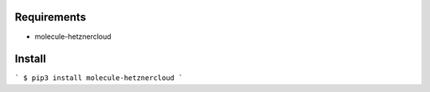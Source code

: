 Requirements
============

* molecule-hetznercloud

Install
=======

```
$ pip3 install molecule-hetznercloud
```
